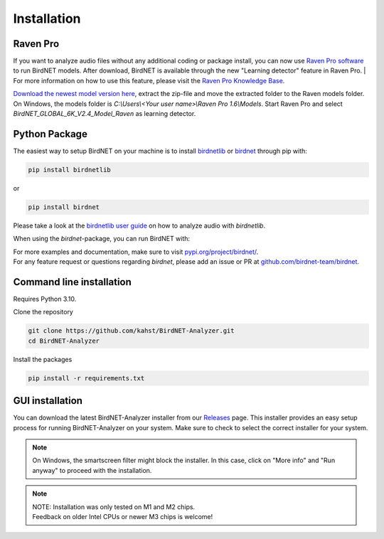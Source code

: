 Installation
============

Raven Pro
---------

If you want to analyze audio files without any additional coding or package install, you can now use `Raven Pro software <https://ravensoundsoftware.com/software/raven-pro/>`_ to run BirdNET models.
After download, BirdNET is available through the new "Learning detector" feature in Raven Pro.
| For more information on how to use this feature, please visit the `Raven Pro Knowledge Base <https://ravensoundsoftware.com/article-categories/learning-detector/>`_.

`Download the newest model version here <https://tuc.cloud/index.php/s/2TX59Qda2X92Ppr/download/BirdNET_GLOBAL_6K_V2.4_Model_Raven.zip>`_, extract the zip-file and move the extracted folder to the Raven models folder. On Windows, the models folder is `C:\\Users\\<Your user name>\\Raven Pro 1.6\\Models`. Start Raven Pro and select *BirdNET_GLOBAL_6K_V2.4_Model_Raven* as learning detector.

Python Package
--------------

The easiest way to setup BirdNET on your machine is to install `birdnetlib <https://joeweiss.github.io/birdnetlib/>`_ or `birdnet <https://pypi.org/project/birdnet/>`_ through pip with:

.. code-block:: bash

   pip install birdnetlib
or

.. code-block:: bash

   pip install birdnet

Please take a look at the `birdnetlib user guide <https://joeweiss.github.io/birdnetlib/#using-birdnet-analyzer>`_ on how to analyze audio with `birdnetlib`. 

When using the `birdnet`-package, you can run BirdNET with:

.. code-block:: python
    from pathlib import Path
    from birdnet.models import ModelV2M4

    # create model instance for v2.4
    model = ModelV2M4()

    # predict species within the whole audio file
    species_in_area = model.predict_species_at_location_and_time(42.5, -76.45, week=4)
    predictions = model.predict_species_within_audio_file(
        Path("soundscape.wav"),
        filter_species=set(species_in_area.keys())
    )

    # get most probable prediction at time interval 0s-3s
    prediction, confidence = list(predictions[(0.0, 3.0)].items())[0]
    print(f"predicted '{prediction}' with a confidence of {confidence:.6f}")
    # predicted 'Poecile atricapillus_Black-capped Chickadee' with a confidence of 0.814056

| For more examples and documentation, make sure to visit `pypi.org/project/birdnet/ <https://pypi.org/project/birdnet/>`_.
| For any feature request or questions regarding `birdnet`, please add an issue or PR at `github.com/birdnet-team/birdnet <https://github.com/birdnet-team/birdnet>`_.

Command line installation
-------------------------

Requires Python 3.10.

Clone the repository

.. code-block:: bash

   git clone https://github.com/kahst/BirdNET-Analyzer.git
   cd BirdNET-Analyzer

Install the packages

.. code-block:: bash

   pip install -r requirements.txt

GUI installation
----------------

You can download the latest BirdNET-Analyzer installer from our `Releases <https://github.com/kahst/BirdNET-Analyzer/releases/>`_ page. This installer provides an easy setup process for running BirdNET-Analyzer on your system. Make sure to check to select the correct installer for your system.

.. note::

   On Windows, the smartscreen filter might block the installer. In this case, click on "More info" and "Run anyway" to proceed with the installation.

.. note::
    | NOTE: Installation was only tested on M1 and M2 chips.
    | Feedback on older Intel CPUs or newer M3 chips is welcome!